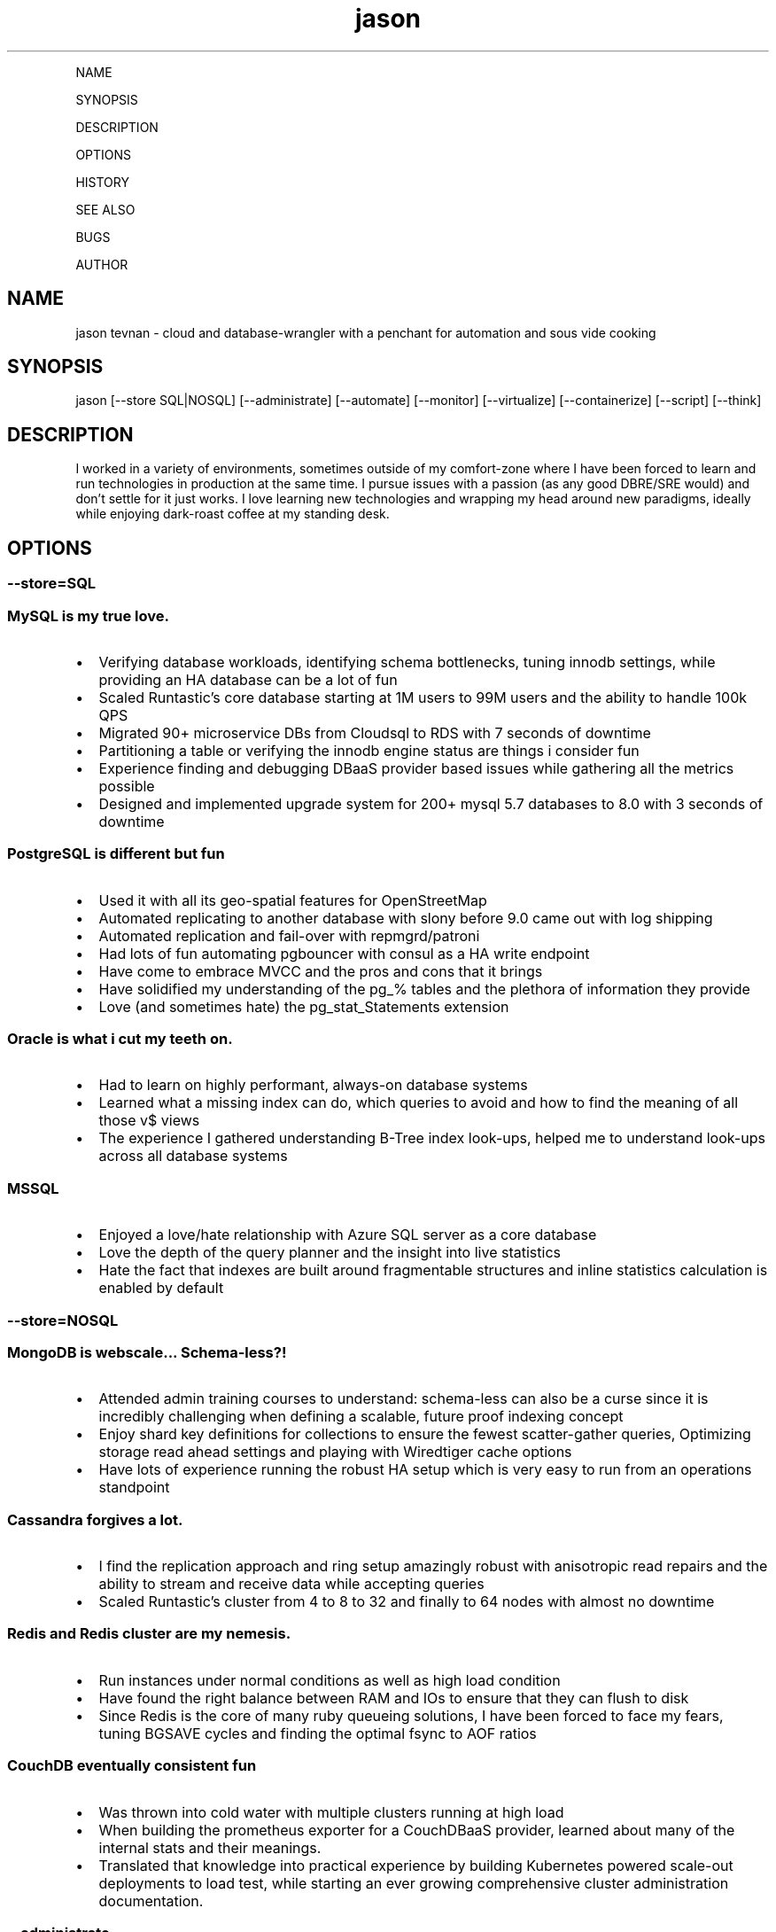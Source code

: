 .\" Automatically generated by Pandoc 2.6
.\"
.TH "jason" "7" "" "" "cloud and database-wrangler - Linux man page"
.hy
.PP
NAME
.PP
SYNOPSIS
.PP
DESCRIPTION
.PP
OPTIONS
.PP
HISTORY
.PP
SEE ALSO
.PP
BUGS
.PP
AUTHOR
.SH NAME
.PP
jason tevnan - cloud and database-wrangler with a penchant for
automation and sous vide cooking
.SH SYNOPSIS
.PP
jason [--store SQL|NOSQL] [--administrate] [--automate] [--monitor]
[--virtualize] [--containerize] [--script] [--think]
.SH DESCRIPTION
.PP
I worked in a variety of environments, sometimes outside of my
comfort-zone where I have been forced to learn and run technologies in
production at the same time.
I pursue issues with a passion (as any good DBRE/SRE would) and
don\[cq]t settle for it just works.
I love learning new technologies and wrapping my head around new
paradigms, ideally while enjoying dark-roast coffee at my standing desk.
.SH OPTIONS
.SS --store=\f[I]SQL\f[R]
.SS MySQL is my true love.
.IP \[bu] 2
Verifying database workloads, identifying schema bottlenecks, tuning
innodb settings, while providing an HA database can be a lot of fun
.IP \[bu] 2
Scaled Runtastic\[cq]s core database starting at 1M users to 99M users
and the ability to handle 100k QPS
.IP \[bu] 2
Migrated 90+ microservice DBs from Cloudsql to RDS with 7 seconds of
downtime
.IP \[bu] 2
Partitioning a table or verifying the innodb engine status are things i
consider fun
.IP \[bu] 2
Experience finding and debugging DBaaS provider based issues while
gathering all the metrics possible
.IP \[bu] 2
Designed and implemented upgrade system for 200+ mysql 5.7 databases to
8.0 with 3 seconds of downtime
.SS PostgreSQL is different but fun
.IP \[bu] 2
Used it with all its geo-spatial features for OpenStreetMap
.IP \[bu] 2
Automated replicating to another database with slony before 9.0 came out
with log shipping
.IP \[bu] 2
Automated replication and fail-over with repmgrd/patroni
.IP \[bu] 2
Had lots of fun automating pgbouncer with consul as a HA write endpoint
.IP \[bu] 2
Have come to embrace MVCC and the pros and cons that it brings
.IP \[bu] 2
Have solidified my understanding of the pg_% tables and the plethora of
information they provide
.IP \[bu] 2
Love (and sometimes hate) the pg_stat_Statements extension
.SS Oracle is what i cut my teeth on.
.IP \[bu] 2
Had to learn on highly performant, always-on database systems
.IP \[bu] 2
Learned what a missing index can do, which queries to avoid and how to
find the meaning of all those v$ views
.IP \[bu] 2
The experience I gathered understanding B-Tree index look-ups, helped me
to understand look-ups across all database systems
.SS MSSQL
.IP \[bu] 2
Enjoyed a love/hate relationship with Azure SQL server as a core
database
.IP \[bu] 2
Love the depth of the query planner and the insight into live statistics
.IP \[bu] 2
Hate the fact that indexes are built around fragmentable structures and
inline statistics calculation is enabled by default
.SS --store=\f[I]NOSQL\f[R]
.SS MongoDB is webscale... Schema-less?!
.IP \[bu] 2
Attended admin training courses to understand: schema-less can also be a
curse since it is incredibly challenging when defining a scalable,
future proof indexing concept
.IP \[bu] 2
Enjoy shard key definitions for collections to ensure the fewest
scatter-gather queries, Optimizing storage read ahead settings and
playing with Wiredtiger cache options
.IP \[bu] 2
Have lots of experience running the robust HA setup which is very easy
to run from an operations standpoint
.SS Cassandra forgives a lot.
.IP \[bu] 2
I find the replication approach and ring setup amazingly robust with
anisotropic read repairs and the ability to stream and receive data
while accepting queries
.IP \[bu] 2
Scaled Runtastic\[cq]s cluster from 4 to 8 to 32 and finally to 64 nodes
with almost no downtime
.SS Redis and Redis cluster are my nemesis.
.IP \[bu] 2
Run instances under normal conditions as well as high load condition
.IP \[bu] 2
Have found the right balance between RAM and IOs to ensure that they can
flush to disk
.IP \[bu] 2
Since Redis is the core of many ruby queueing solutions, I have been
forced to face my fears, tuning BGSAVE cycles and finding the optimal
fsync to AOF ratios
.SS CouchDB eventually consistent fun
.IP \[bu] 2
Was thrown into cold water with multiple clusters running at high load
.IP \[bu] 2
When building the prometheus exporter for a CouchDBaaS provider, learned
about many of the internal stats and their meanings.
.IP \[bu] 2
Translated that knowledge into practical experience by building
Kubernetes powered scale-out deployments to load test, while starting an
ever growing comprehensive cluster administration documentation.
.SS --administrate
.PP
(run, play, break, repeate)
.SS LAMP
.IP \[bu] 2
Traditional stack (e.g.
apache2, nginx)
.IP \[bu] 2
Extended web servers (e.g.
trinidad, passenger)
.SS Loadbalancers
.IP \[bu] 2
Experience debugging performance bottlenecks
.IP \[bu] 2
Setup instances which handle > 80k rpm
.IP \[bu] 2
HaProxy, nginx
.SS Golden Oldies
.IP \[bu] 2
LOTS of experience with the normal Linux stack (e.g.
bind, dhcpd, ldap, openvpn, ssh, memcached ...)
.IP \[bu] 2
After > 15 years experience with all aspects of the os, i still think
Linux is the best for servers
.SS Distributed fun
.IP \[bu] 2
zookeeper
.IP \[bu] 2
rabbitmq
.IP \[bu] 2
activemq
.IP \[bu] 2
nats (with jetstream)
.IP \[bu] 2
consul (for service discovery)
.IP \[bu] 2
All in clusters running at least 3 nodes
.IP \[bu] 2
Very interesting (i.E.
challenging) to scale
.SS GitLab
.IP \[bu] 2
Run at scale (gitlab.com) as well as company wide implementations.
.IP \[bu] 2
Experience with the joys and pains of CI implementation and
administration.
.SS --automate
.PP
(Automation, testing and auditing is inevitable in today\[cq]s world of
highly fluctuant infrastructure)
.SS Chef
.IP \[bu] 2
Wrote and deployed cookbooks for every aspect of Runtastic\[aq]s
infrastructure
.IP \[bu] 2
Try to ensure that all infrastructure code has full test coverage
.IP \[bu] 2
Test-Kitchen, inspec and chefspec are my friends
.SS Ansible
.IP \[bu] 2
Wrote and deployed roles to automate cache layer deployments
.IP \[bu] 2
Discovered the love/hate relationship in the python\[aq]s jinja2
.SS Terraform
.IP \[bu] 2
Compiled modules to simplify complex deployments
.IP \[bu] 2
Wrote a provider to interface with OpenNebula
.IP \[bu] 2
Used to deploy all aspects of Cabify and Fonoa\[aq]s non application
layer infrastructure
.SS Kubernetes
.IP \[bu] 2
flux - to run large and small infrastructure
.IP \[bu] 2
ArgoCD - and the app-of-app-of-apps
.IP \[bu] 2
Helm - the joys and the follies
.SS --monitor
.PP
(No observability, means not knowing anything)
.SS Nagios3
.IP \[bu] 2
Wrote and deployed numerous checks
.IP \[bu] 2
Running an nrpe based deployment with full automation
.IP \[bu] 2
> 10k checks distributed across 1k servers
.SS Collectd
.IP \[bu] 2
Wrote and integrated checks for nfs-iostat and mongodb
.IP \[bu] 2
Running and fully automated with a graphite front end
.IP \[bu] 2
Collecting > 100k metrics an hour
.SS Cacti
.IP \[bu] 2
Implemented Percona\[cq]s graphing suite for mysql
.IP \[bu] 2
Collect all core database metrics from connections to innodb flush times
.SS Prometheus
.IP \[bu] 2
Alert-manager, recording-rule, exporter - oh my.
Very powerful solution with an ever growing community?
Count me in.
.IP \[bu] 2
Wrote recording/alerting rules with unit tests
.IP \[bu] 2
Experience with some storage engine and memory shenanigans
.IP \[bu] 2
Visualization with graphana
.IP \[bu] 2
Wrote exporters for databases and weather stations
.SS Cloud Services
.IP \[bu] 2
Very familiar with New Relic, Pingdom, Dynatrace, PagerDuty, VictorOps
.SS --virtualize
.PP
(control your destiny - as much as you can)
.SS OpenNebula
.IP \[bu] 2
Experienced every phase of growth from 8 hypervisors to 60
.IP \[bu] 2
Have run opennebula as an EC2 replacement as a native cloud (extensive
API) and as a simple server manager
.IP \[bu] 2
In the process of automating setup and configuration via teraform
.SS KVM
.IP \[bu] 2
Qemu based
.IP \[bu] 2
NFS and Ceph storage backend
.IP \[bu] 2
Currently use it as a minikube virtualizer
.SS Virtualbox
.IP \[bu] 2
Runtastic\[cq]s pre-production system ran on vbox for a long time (hard
to imagine)
.IP \[bu] 2
Mainly running older cookbook tests with vbox
.SS Cloud Services
.IP \[bu] 2
Automate Google Cloud Platform (GCP) and Azure instance deploys with
terraform
.IP \[bu] 2
Experience the joys (its so easy) and pains (why is the db rebooting?)
of not controlling your hypervisors
.SS --containerize
.PP
(run it like
mike (https://en.wikipedia.org/wiki/Mike_the_Headless_Chicken))
.SS Docker
.IP \[bu] 2
Write dockerfiles to encapsulate many applications
.IP \[bu] 2
Build typical applications as well as X based, multi-arch, multi-stage
ones
.IP \[bu] 2
Automated container builds with GitLab CI and BATs
.SS Kubernetes
.IP \[bu] 2
Wrote many manifests for different applications, ranging from banal to
complex
.IP \[bu] 2
Run my own cluster on RaspberryPis for all my home needs
.IP \[bu] 2
Gave a talk at SFSCon about using Flux to automate manifest deployments:
link (https://www.sfscon.it/talks/gitops-with-gitlab-terraform/)
.SS Nomad
.IP \[bu] 2
Experience running complex and simple jobs
.IP \[bu] 2
Integrated with other HashiCorp products (Consul, Hashiui)
.SS LXC
.IP \[bu] 2
As a plugin for new test-kitchen deployments
.IP \[bu] 2
Played around a bit LXD
.SS --script
.SS Bash
.IP \[bu] 2
wrote extensive bash scripts for automation with unit tests (bats)
.IP \[bu] 2
found out that bash has its limits :)
.SS Golang
.IP \[bu] 2
Enjoy writing and maintaining a go backend for a research project
.IP \[bu] 2
Wrote gobench (https://github.com/tnosaj/gobench) to benchmark schemas
in mysql and postgres for high throughput
.IP \[bu] 2
Learned about api design the hardway while using grpc
.SS --think
.SS imho
.IP \[bu] 2
vim > emacs
.IP \[bu] 2
zsh > bash
.IP \[bu] 2
tmux > screen
.SH HISTORY
.SS Cabify (05.2023 - .)
.SS Database Reliability Engineer
.IP \[bu] 2
Built automation for seemless mysql 5.7 to 8.0 live migrations
.IP \[bu] 2
Took on a more staff engineering role focused on mentoring and teaching
.IP \[bu] 2
Drove redefinition of higher level engineers role through out the
company
.IP \[bu] 2
Re-imagine how database related support is handled with data and chatgpt
.IP \[bu] 2
Fully remote
.SS Fonoa (01.2022 - 04.2023)
.SS Database/Site Reliability Engineer
.IP \[bu] 2
Automate, run, manage all database related technologies: MySQL/Postgres
(Google Cloudsql), MsSQL (Azure)
.IP \[bu] 2
Ensured that monitoring and alerting was availible with end2end testing
.IP \[bu] 2
Build exporter for missing SQL
server (https://github.com/tnosaj/mssql_exporter/) metrics
.IP \[bu] 2
Create runbooks for oncall team members with little database context to
ensure service continuity
.IP \[bu] 2
Write design guides to help developers understand their schema and
engine decisions
.IP \[bu] 2
Fully remote
.IP \[bu] 2
Downsized out of a job :/
.SS Cabify (05.2018 - 11.2021)
.SS Database Reliability Engineer
.IP \[bu] 2
Tasked with automating, managing, running all database related
technologies: MySQL (Google Cloudsql), Couchdb (Cloudant), Redis,
Memcached, Elasticsearch
.IP \[bu] 2
Made fully monitored, highly available database creation self service
.IP \[bu] 2
Build exporters for missing observability in DBaaS platform
.IP \[bu] 2
Automate no-downtime sql based CI powered schema changes
.IP \[bu] 2
Continually document and assist developers in making persistence
decisions
.IP \[bu] 2
Support developers in identifying design bottlenecks in query pattern,
database design.
.IP \[bu] 2
Fully remote
.SS GitLab (04.2017 - 04.2018)
.SS Senior Production Engineer
.IP \[bu] 2
Memeber of a small fully remote team
.IP \[bu] 2
Scale gitlab.com (millions of users) using GitLab (typically built for
thousands of users) in a cloud environment
.IP \[bu] 2
Collaborate on developing HA solution for PostgreSQL in the GitLab
omnibus package
.IP \[bu] 2
Strove to fully automate environments from terraform to multi-tiered HA
stack
.IP \[bu] 2
Build a back-end agnostic solution for secrets in chef
.IP \[bu] 2
Use chef to automate all-the-things
.IP \[bu] 2
Fully remote
.SS Runtastic GmbH (04.2012 - 03.2017)
.SS Infrastructure Architect
.IP \[bu] 2
Define setup and strategy for each upcoming stack
.IP \[bu] 2
Ensure scalability of technologies and concepts
.IP \[bu] 2
Setup workflows for automation and deployments
.SS Head of Operations
.IP \[bu] 2
Organize small team while fighting to stay ahead of growth
.IP \[bu] 2
Very challenging for me to lead a team of inexperienced ops and shaping
our infrastructure
.SS Operations Engineer
.IP \[bu] 2
Nested under the web development team
.IP \[bu] 2
Start automation
.IP \[bu] 2
Improve uptime through monitoring and derive future actions
.IP \[bu] 2
Conceptualize private cloud based on opennebula
.SS APEX Gaming (04.2010 - 03.2012)
.SS Head of Customer Care
.IP \[bu] 2
Setup ticketing workflow based on ITIL best practices
.IP \[bu] 2
Created automated master/slave setup with slony for PostgreSQL 8.3/8.4
.IP \[bu] 2
Spent time training staff in the casino headquarters to be first level
support techs
.SS Knapp Systems Integration (09.2007 - 03.2010)
.SS Technical Project Lead
.IP \[bu] 2
Introduce metric collection to visualize hardware utilization for the
customer
.IP \[bu] 2
Manage customer care projects
.IP \[bu] 2
Responsible for everything from planning to doing
.IP \[bu] 2
Largest project was complete warehouse upgrade to a medium sized 24x7
cosmetic distributed
.IP \[bu] 2
Organized and held numerous on-site training courses around the world
.SS Second Level Support Engineer
.IP \[bu] 2
Field production problems in a 24x7 environment
.IP \[bu] 2
Handle issues ranging from PLC (Siemens S7) to tablespace cleanups on a
core Oracle instance
.SS FH Joanneum - University of Applied Science
.SS Bachelor of Science in Software Engineering
.IP \[bu] 2
Extra-occupational program
.SH SEE ALSO
.IP \[bu] 2
Email: jason.tevnan\[at]gmail.com
.IP \[bu] 2
Phone: +43.650.2167444
.IP \[bu] 2
LinkedIn: https://at.linkedin.com/in/jason-tevnan-5390b4a8
.SH BUGS
.PP
Prone to flu if left in rain.
.SH AUTHOR
.PP
Jason Tevnan (jason.tevnan\[at]gmail.com)
